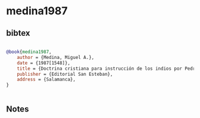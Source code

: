 * medina1987




** bibtex

#+NAME: bibtex
#+BEGIN_SRC bibtex

@book{medina1987,
    author = {Medina, Miguel A.},
    date = {1987[1548]},
    title = {Doctrina cristiana para instrucción de los indios por Pedro de Córdoba. Mexico 1544 y 1548},
    publisher = {Editorial San Esteban},
    address = {Salamanca},
}


#+END_SRC




** Notes

